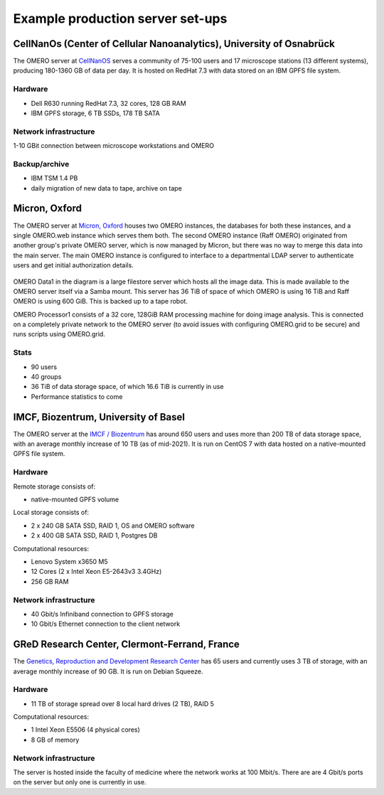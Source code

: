 Example production server set-ups
=================================

CellNanOs (Center of Cellular Nanoanalytics), University of Osnabrück
---------------------------------------------------------------------

The OMERO server at 
`CellNanOS <https://www.cellnanos.uni-osnabrueck.de/en/startpage.html>`_
serves a community of 75-100 users and 17 microscope stations (13 different
systems), producing 180-1360 GB of data per day. It is hosted on RedHat 7.3
with data stored on an IBM GPFS file system.

Hardware
^^^^^^^^

- Dell R630 running RedHat 7.3, 32 cores, 128 GB RAM
- IBM GPFS storage, 6 TB SSDs, 178 TB SATA

Network infrastructure
^^^^^^^^^^^^^^^^^^^^^^

1-10 GBit connection between microscope workstations and OMERO

Backup/archive
^^^^^^^^^^^^^^

- IBM TSM 1.4 PB
- daily migration of new data to tape, archive on tape

Micron, Oxford
--------------

The OMERO server at
`Micron, Oxford <https://micronoxford.com/>`_
houses two OMERO instances, the databases for both these instances, and a
single OMERO.web instance which serves them both. The second OMERO instance
(Raff OMERO) originated from another group's private OMERO server, which is
now managed by Micron, but there was no way to merge this data into the main
server. The main OMERO instance is configured to interface to a departmental
LDAP server to authenticate users and get initial authorization details.

.. figure:: ../images/oxford-server-layout.png
   :align: center
   :alt: server set-up diagram


OMERO Data1 in the diagram is a large filestore server which hosts all the
image data. This is made available to the OMERO server itself via a Samba
mount. This server has 36 TiB of space of which OMERO is using 16 TiB and Raff
OMERO is using 600 GiB. This is backed up to a tape robot.

OMERO Processor1 consists of a 32 core, 128GiB RAM processing machine for
doing image analysis. This is connected on a completely private network to the
OMERO server (to avoid issues with configuring OMERO.grid to be secure) and
runs scripts using OMERO.grid.

Stats
^^^^^

-  90 users
-  40 groups
-  36 TiB of data storage space, of which 16.6 TiB is currently in use
-  Performance statistics to come

IMCF, Biozentrum, University of Basel
-------------------------------------

The OMERO server at the `IMCF / Biozentrum <https://www.biozentrum.unibas.ch/imcf>`_
has around 650 users and uses more than 200 TB of data storage space, with an
average monthly increase of 10 TB (as of mid-2021). It is run on CentOS 7 with
data hosted on a native-mounted GPFS file system.

Hardware
^^^^^^^^

Remote storage consists of:

-  native-mounted GPFS volume

Local storage consists of:

-  2 x 240 GB SATA SSD, RAID 1, OS and OMERO software
-  2 x 400 GB SATA SSD, RAID 1, Postgres DB

Computational resources:

-  Lenovo System x3650 M5
-  12 Cores (2 x Intel Xeon E5-2643v3 3.4GHz)
-  256 GB RAM

Network infrastructure
^^^^^^^^^^^^^^^^^^^^^^

-  40 Gbit/s Infiniband connection to GPFS storage
-  10 Gbit/s Ethernet connection to the client network

GReD Research Center, Clermont-Ferrand, France
----------------------------------------------

The `Genetics, Reproduction and Development Research Center <https://www.gred-clermont.fr>`_
has 65 users and currently uses 3 TB of storage, with an average monthly
increase of 90 GB. It is run on Debian Squeeze.

Hardware
^^^^^^^^

-  11 TB of storage spread over 8 local hard drives (2 TB), RAID 5

Computational resources:

-  1 Intel Xeon E5506 (4 physical cores)
-  8 GB of memory

Network infrastructure
^^^^^^^^^^^^^^^^^^^^^^

The server is hosted inside the faculty of medicine where the network works at
100 Mbit/s. There are are 4 Gbit/s ports on the server but only one is
currently in use.

.. seealso::

    `IDR deployment page <https://idr.openmicroscopy.org/deployment>`_
        Information about the deployment of the
        `Image Data Resource <https://idr.openmicroscopy.org>`_ which hosts
        over 10 million images - see https://idr.openmicroscopy.org/studies.
